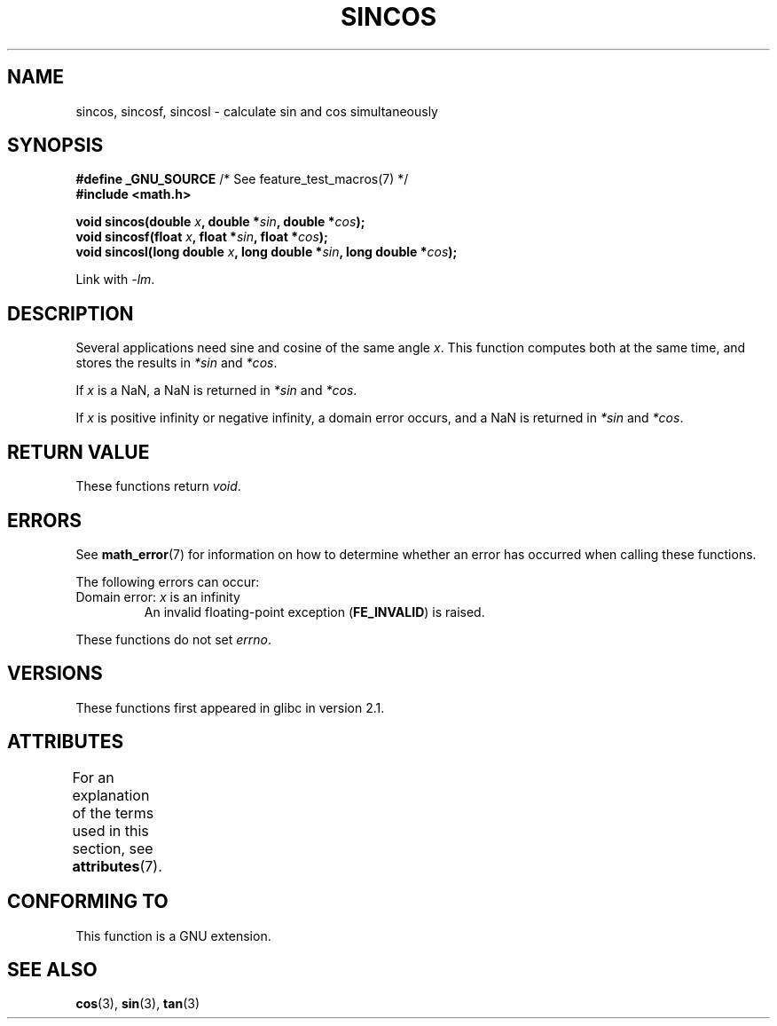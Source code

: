 .\" Copyright 2002 Walter Harms (walter.harms@informatik.uni-oldenburg.de)
.\" and Copyright 2008, Linux Foundation, written by Michael Kerrisk
.\"     <mtk.manpages@gmail.com>
.\"
.\" %%%LICENSE_START(GPL_NOVERSION_ONELINE)
.\" Distributed under GPL
.\" %%%LICENSE_END
.\"
.TH SINCOS 3  2013-12-23 "GNU" "Linux Programmer's Manual"
.SH NAME
sincos, sincosf, sincosl \- calculate sin and cos simultaneously
.SH SYNOPSIS
.nf
.BR "#define _GNU_SOURCE" "         /* See feature_test_macros(7) */"
.B #include <math.h>
.sp
.BI "void sincos(double " x ", double *" sin ", double *" cos );
.br
.BI "void sincosf(float " x ", float *" sin ", float *" cos );
.br
.BI "void sincosl(long double " x ", long double *" sin ", long double *" cos );
.fi
.sp
Link with \fI\-lm\fP.
.SH DESCRIPTION
Several applications need sine and cosine of the same angle
.IR x .
This function computes both at the same time, and stores the results in
.I *sin
and
.IR *cos .

If
.I x
is a NaN,
a NaN is returned in
.I *sin
and
.IR *cos .

If
.I x
is positive infinity or negative infinity,
a domain error occurs, and
a NaN is returned in
.I *sin
and
.IR *cos .
.SH RETURN VALUE
These functions return
.IR void .
.SH ERRORS
See
.BR math_error (7)
for information on how to determine whether an error has occurred
when calling these functions.
.PP
The following errors can occur:
.TP
Domain error: \fIx\fP is an infinity
.\" .I errno
.\" is set to
.\" .BR EDOM .
An invalid floating-point exception
.RB ( FE_INVALID )
is raised.
.PP
These functions do not set
.IR errno .
.\" FIXME . Is it intentional that these functions do not set errno?
.\" sin() and cos() also don't set errno; bugs have been raised for
.\" those functions.
.\" See https://www.sourceware.org/bugzilla/show_bug.cgi?id=15467
.SH VERSIONS
These functions first appeared in glibc in version 2.1.
.SH ATTRIBUTES
For an explanation of the terms used in this section, see
.BR attributes (7).
.TS
allbox;
lbw30 lb lb
l l l.
Interface	Attribute	Value
T{
.BR sincos (),
.BR sincosf (),
.BR sincosl ()
T}	Thread safety	MT-Safe
.TE
.SH CONFORMING TO
This function is a GNU extension.
.SH SEE ALSO
.BR cos (3),
.BR sin (3),
.BR tan (3)
